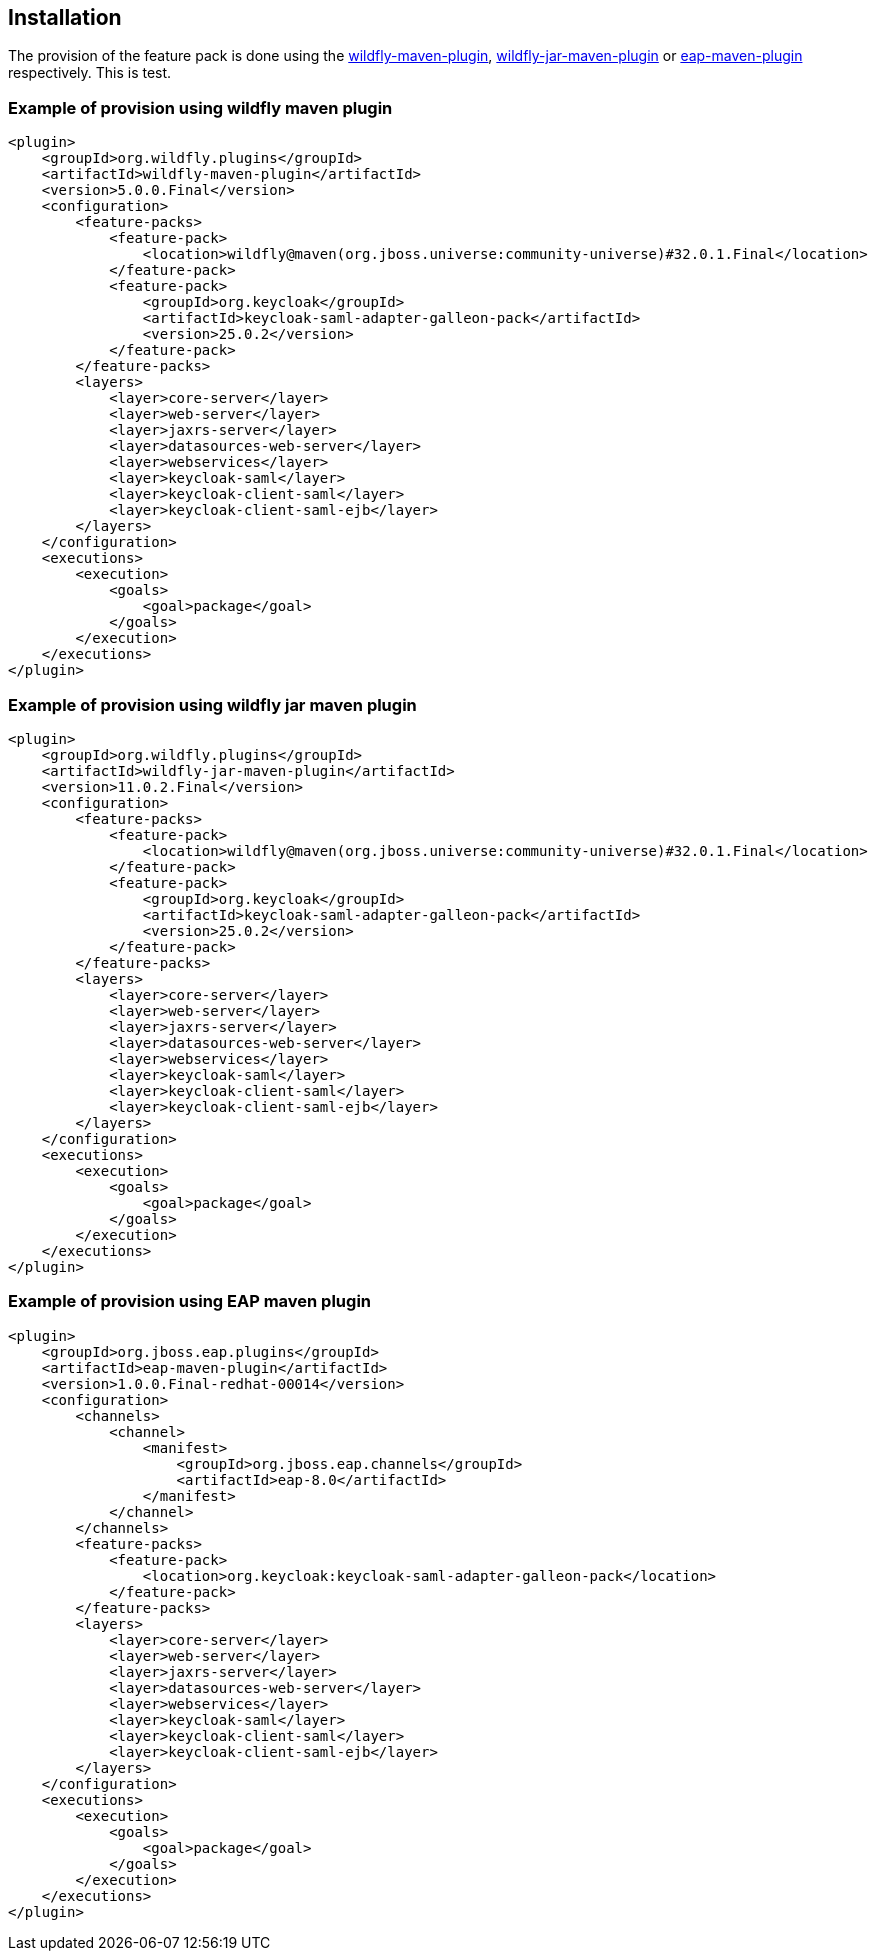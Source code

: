 == Installation

The provision of the feature pack is done using the https://docs.wildfly.org/wildfly-maven-plugin[wildfly-maven-plugin], https://docs.wildfly.org/bootablejar/[wildfly-jar-maven-plugin] or https://docs.redhat.com/en/documentation/red_hat_jboss_enterprise_application_platform/8.0/html/using_jboss_eap_on_openshift_container_platform/assembly_provisioning-a-jboss-eap-server-using-the-maven-plugin_default[eap-maven-plugin] respectively. This is test.

=== Example of provision using wildfly maven plugin

[source,xml,subs="attributes+"]
----
<plugin>
    <groupId>org.wildfly.plugins</groupId>
    <artifactId>wildfly-maven-plugin</artifactId>
    <version>5.0.0.Final</version>
    <configuration>
        <feature-packs>
            <feature-pack>
                <location>wildfly@maven(org.jboss.universe:community-universe)#32.0.1.Final</location>
            </feature-pack>
            <feature-pack>
                <groupId>org.keycloak</groupId>
                <artifactId>keycloak-saml-adapter-galleon-pack</artifactId>
                <version>25.0.2</version>
            </feature-pack>
        </feature-packs>
        <layers>
            <layer>core-server</layer>
            <layer>web-server</layer>
            <layer>jaxrs-server</layer>
            <layer>datasources-web-server</layer>
            <layer>webservices</layer>
            <layer>keycloak-saml</layer>
            <layer>keycloak-client-saml</layer>
            <layer>keycloak-client-saml-ejb</layer>
        </layers>
    </configuration>
    <executions>
        <execution>
            <goals>
                <goal>package</goal>
            </goals>
        </execution>
    </executions>
</plugin>
----

=== Example of provision using wildfly jar maven plugin

[source,xml,subs="attributes+"]
----
<plugin>
    <groupId>org.wildfly.plugins</groupId>
    <artifactId>wildfly-jar-maven-plugin</artifactId>
    <version>11.0.2.Final</version>
    <configuration>
        <feature-packs>
            <feature-pack>
                <location>wildfly@maven(org.jboss.universe:community-universe)#32.0.1.Final</location>
            </feature-pack>
            <feature-pack>
                <groupId>org.keycloak</groupId>
                <artifactId>keycloak-saml-adapter-galleon-pack</artifactId>
                <version>25.0.2</version>
            </feature-pack>
        </feature-packs>
        <layers>
            <layer>core-server</layer>
            <layer>web-server</layer>
            <layer>jaxrs-server</layer>
            <layer>datasources-web-server</layer>
            <layer>webservices</layer>
            <layer>keycloak-saml</layer>
            <layer>keycloak-client-saml</layer>
            <layer>keycloak-client-saml-ejb</layer>
        </layers>
    </configuration>
    <executions>
        <execution>
            <goals>
                <goal>package</goal>
            </goals>
        </execution>
    </executions>
</plugin>
----

=== Example of provision using EAP maven plugin

[source,xml,subs="attributes+"]
----
<plugin>
    <groupId>org.jboss.eap.plugins</groupId>
    <artifactId>eap-maven-plugin</artifactId>
    <version>1.0.0.Final-redhat-00014</version>
    <configuration>
        <channels>
            <channel>
                <manifest>
                    <groupId>org.jboss.eap.channels</groupId>
                    <artifactId>eap-8.0</artifactId>
                </manifest>
            </channel>
        </channels>
        <feature-packs>
            <feature-pack>
                <location>org.keycloak:keycloak-saml-adapter-galleon-pack</location>
            </feature-pack>
        </feature-packs>
        <layers>
            <layer>core-server</layer>
            <layer>web-server</layer>
            <layer>jaxrs-server</layer>
            <layer>datasources-web-server</layer>
            <layer>webservices</layer>
            <layer>keycloak-saml</layer>
            <layer>keycloak-client-saml</layer>
            <layer>keycloak-client-saml-ejb</layer>
        </layers>
    </configuration>
    <executions>
        <execution>
            <goals>
                <goal>package</goal>
            </goals>
        </execution>
    </executions>
</plugin>
----
